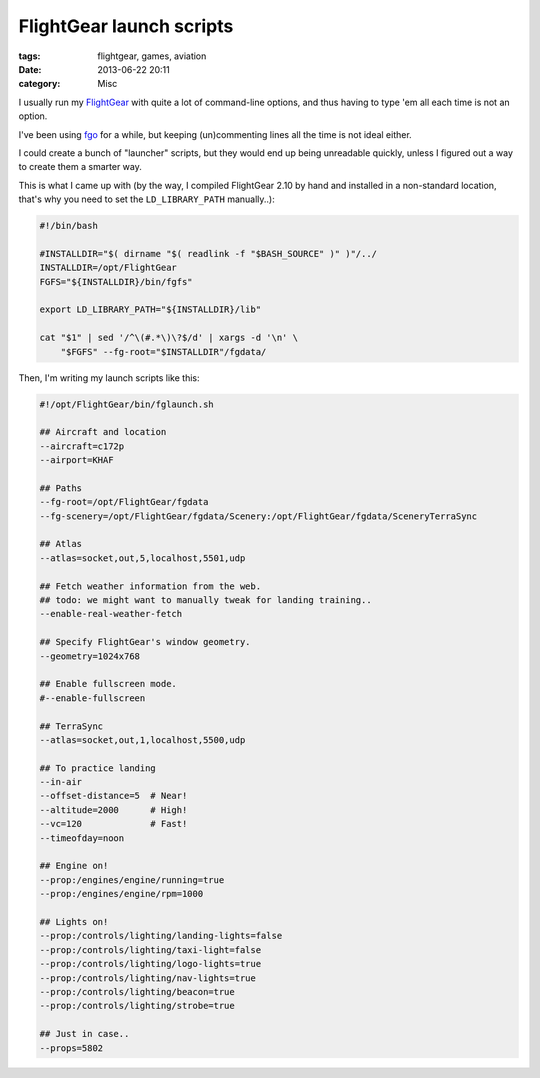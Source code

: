 FlightGear launch scripts
#########################

:tags: flightgear, games, aviation
:date: 2013-06-22 20:11
:category: Misc


I usually run my FlightGear_ with quite a lot of command-line options, and thus
having to type 'em all each time is not an option.

I've been using fgo_ for a while, but keeping (un)commenting lines all the time
is not ideal either.

.. _FlightGear: http://www.flightgear.org/
.. _fgo: http://wiki.flightgear.org/FGo!

I could create a bunch of "launcher" scripts, but they would end up being
unreadable quickly, unless I figured out a way to create them a smarter way.

This is what I came up with (by the way, I compiled FlightGear 2.10 by hand
and installed in a non-standard location, that's why you need to set
the ``LD_LIBRARY_PATH`` manually..):

.. code-block:: bash

    #!/bin/bash

    #INSTALLDIR="$( dirname "$( readlink -f "$BASH_SOURCE" )" )"/../
    INSTALLDIR=/opt/FlightGear
    FGFS="${INSTALLDIR}/bin/fgfs"

    export LD_LIBRARY_PATH="${INSTALLDIR}/lib"

    cat "$1" | sed '/^\(#.*\)\?$/d' | xargs -d '\n' \
        "$FGFS" --fg-root="$INSTALLDIR"/fgdata/

Then, I'm writing my launch scripts like this:

.. code-block:: bash

    #!/opt/FlightGear/bin/fglaunch.sh

    ## Aircraft and location
    --aircraft=c172p
    --airport=KHAF

    ## Paths
    --fg-root=/opt/FlightGear/fgdata
    --fg-scenery=/opt/FlightGear/fgdata/Scenery:/opt/FlightGear/fgdata/SceneryTerraSync

    ## Atlas
    --atlas=socket,out,5,localhost,5501,udp

    ## Fetch weather information from the web.
    ## todo: we might want to manually tweak for landing training..
    --enable-real-weather-fetch

    ## Specify FlightGear's window geometry.
    --geometry=1024x768

    ## Enable fullscreen mode.
    #--enable-fullscreen

    ## TerraSync
    --atlas=socket,out,1,localhost,5500,udp

    ## To practice landing
    --in-air
    --offset-distance=5  # Near!
    --altitude=2000      # High!
    --vc=120             # Fast!
    --timeofday=noon

    ## Engine on!
    --prop:/engines/engine/running=true
    --prop:/engines/engine/rpm=1000

    ## Lights on!
    --prop:/controls/lighting/landing-lights=false
    --prop:/controls/lighting/taxi-light=false
    --prop:/controls/lighting/logo-lights=true
    --prop:/controls/lighting/nav-lights=true
    --prop:/controls/lighting/beacon=true
    --prop:/controls/lighting/strobe=true

    ## Just in case..
    --props=5802
